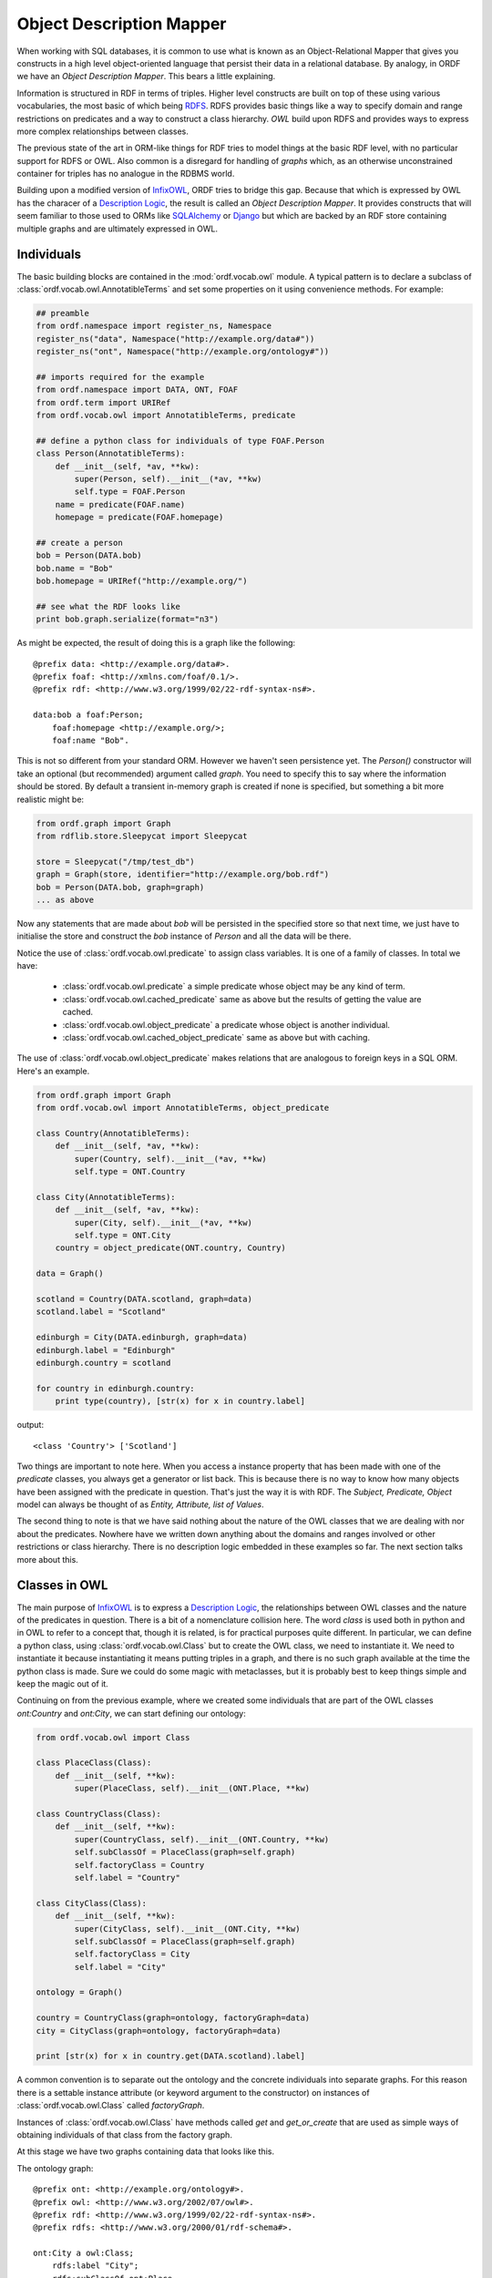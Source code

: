 Object Description Mapper
=========================

When working with SQL databases, it is common to use what is known as an
Object-Relational Mapper that gives you constructs in a high level 
object-oriented language that persist their data in a relational
database. By analogy, in ORDF we have an *Object Description Mapper*.
This bears a little explaining.

Information is structured in RDF in terms of triples. Higher level
constructs are built on top of these using various vocabularies,
the most basic of which being `RDFS`_. RDFS provides basic things
like a way to specify domain and range restrictions on predicates
and a way to construct a class hierarchy. `OWL` build upon RDFS
and provides ways to express more complex relationships between
classes.

The previous state of the art in ORM-like things for RDF tries to
model things at the basic RDF level, with no particular support for
RDFS or OWL. Also common is a disregard for handling of *graphs*
which, as an otherwise unconstrained container for triples has no
analogue in the RDBMS world.

Building upon a modified version of `InfixOWL`_, ORDF tries to 
bridge this gap. Because that which is expressed by OWL has the
characer of a `Description Logic`_, the result is called an
*Object Description Mapper*. It provides constructs that will 
seem familiar to those used to ORMs like `SQLAlchemy`_ or
`Django`_ but which are backed by an RDF store containing multiple
graphs and are ultimately expressed in OWL.

Individuals
-----------

The basic building blocks are contained in the :mod:`ordf.vocab.owl`
module. A typical pattern is to declare a subclass of
:class:`ordf.vocab.owl.AnnotatibleTerms` and set some properties on it using
convenience methods. For example:

.. code-block:: python


   ## preamble
   from ordf.namespace import register_ns, Namespace
   register_ns("data", Namespace("http://example.org/data#"))
   register_ns("ont", Namespace("http://example.org/ontology#"))

   ## imports required for the example   
   from ordf.namespace import DATA, ONT, FOAF
   from ordf.term import URIRef
   from ordf.vocab.owl import AnnotatibleTerms, predicate

   ## define a python class for individuals of type FOAF.Person
   class Person(AnnotatibleTerms):
       def __init__(self, *av, **kw):
           super(Person, self).__init__(*av, **kw)
	   self.type = FOAF.Person
       name = predicate(FOAF.name)
       homepage = predicate(FOAF.homepage)

   ## create a person
   bob = Person(DATA.bob)
   bob.name = "Bob"
   bob.homepage = URIRef("http://example.org/")

   ## see what the RDF looks like
   print bob.graph.serialize(format="n3")

As might be expected, the result of doing this is a graph like the 
following::

    @prefix data: <http://example.org/data#>.
    @prefix foaf: <http://xmlns.com/foaf/0.1/>.
    @prefix rdf: <http://www.w3.org/1999/02/22-rdf-syntax-ns#>.

    data:bob a foaf:Person;
        foaf:homepage <http://example.org/>;
        foaf:name "Bob". 

This is not so different from your standard ORM. However we haven't seen
persistence yet. The *Person()* constructor will take an optional (but
recommended) argument called *graph*. You need to specify this to say
where the information should be stored. By default a transient in-memory
graph is created if none is specified, but something a bit more realistic
might be:

.. code-block:: python

   from ordf.graph import Graph
   from rdflib.store.Sleepycat import Sleepycat

   store = Sleepycat("/tmp/test_db")
   graph = Graph(store, identifier="http://example.org/bob.rdf")
   bob = Person(DATA.bob, graph=graph)
   ... as above

Now any statements that are made about *bob* will be persisted in the
specified store so that next time, we just have to initialise the store
and construct the *bob* instance of *Person* and all the data will be
there.

Notice the use of :class:`ordf.vocab.owl.predicate` to assign class
variables. It is one of a family of classes. In total we have:

    * :class:`ordf.vocab.owl.predicate` a simple predicate whose
      object may be any kind of term.
    * :class:`ordf.vocab.owl.cached_predicate` same as above but
      the results of getting the value are cached.
    * :class:`ordf.vocab.owl.object_predicate` a predicate whose
      object is another individual.
    * :class:`ordf.vocab.owl.cached_object_predicate` same as
      above but with caching.

The use of :class:`ordf.vocab.owl.object_predicate` makes relations
that are analogous to foreign keys in a SQL ORM. Here's an example.

.. code-block:: python

    from ordf.graph import Graph
    from ordf.vocab.owl import AnnotatibleTerms, object_predicate

    class Country(AnnotatibleTerms):
        def __init__(self, *av, **kw):
            super(Country, self).__init__(*av, **kw)
            self.type = ONT.Country

    class City(AnnotatibleTerms):
    	def __init__(self, *av, **kw):
	    super(City, self).__init__(*av, **kw)
	    self.type = ONT.City
	country = object_predicate(ONT.country, Country)

    data = Graph()

    scotland = Country(DATA.scotland, graph=data)
    scotland.label = "Scotland"

    edinburgh = City(DATA.edinburgh, graph=data)
    edinburgh.label = "Edinburgh"
    edinburgh.country = scotland

    for country in edinburgh.country:
        print type(country), [str(x) for x in country.label]

output::

    <class 'Country'> ['Scotland']

Two things are important to note here. When you access a instance property that
has been made with one of the *predicate* classes, you always get a generator
or list back. This is because there is no way to know how many objects have
been assigned with the predicate in question. That's just the way it is with
RDF. The *Subject, Predicate, Object* model can always be thought of as
*Entity, Attribute, list of Values*.

The second thing to note is that we have said nothing about the nature of
the OWL classes that we are dealing with nor about the predicates. Nowhere
have we written down anything about the domains and ranges involved or 
other restrictions or class hierarchy. There is no description logic 
embedded in these examples so far. The next section talks more about this.

Classes in OWL
--------------

The main purpose of `InfixOWL`_ is to express a `Description Logic`_, the 
relationships between OWL classes and the nature of the predicates in 
question. There is a bit of a nomenclature collision here. The word *class*
is used both in python and in OWL to refer to a concept that, though it
is related, is for practical purposes quite different. In particular, we
can define a python class, using :class:`ordf.vocab.owl.Class` but to 
create the OWL class, we need to instantiate it. We need to instantiate
it because instantiating it means putting triples in a graph, and there
is no such graph available at the time the python class is made. Sure we
could do some magic with metaclasses, but it is probably best to keep 
things simple and keep the magic out of it.

Continuing on from the previous example, where we created some individuals
that are part of the OWL classes *ont:Country* and *ont:City*, we can start
defining our ontology:

.. code-block:: python

    from ordf.vocab.owl import Class

    class PlaceClass(Class):
        def __init__(self, **kw):
	    super(PlaceClass, self).__init__(ONT.Place, **kw)

    class CountryClass(Class):
        def __init__(self, **kw):
	    super(CountryClass, self).__init__(ONT.Country, **kw)
	    self.subClassOf = PlaceClass(graph=self.graph)
	    self.factoryClass = Country
	    self.label = "Country"

    class CityClass(Class):
        def __init__(self, **kw):
	    super(CityClass, self).__init__(ONT.City, **kw)
	    self.subClassOf = PlaceClass(graph=self.graph)
	    self.factoryClass = City
	    self.label = "City"

    ontology = Graph()

    country = CountryClass(graph=ontology, factoryGraph=data)
    city = CityClass(graph=ontology, factoryGraph=data)

    print [str(x) for x in country.get(DATA.scotland).label]

A common convention is to separate out the ontology and the concrete individuals
into separate graphs. For this reason there is a settable instance attribute (or
keyword argument to the constructor) on instances of :class:`ordf.vocab.owl.Class`
called *factoryGraph*.

Instances of :class:`ordf.vocab.owl.Class` have methods called *get* and
*get_or_create* that are used as simple ways of obtaining individuals of that
class from the factory graph.

At this stage we have two graphs containing data that looks like this.

The ontology graph::

    @prefix ont: <http://example.org/ontology#>.
    @prefix owl: <http://www.w3.org/2002/07/owl#>.
    @prefix rdf: <http://www.w3.org/1999/02/22-rdf-syntax-ns#>.
    @prefix rdfs: <http://www.w3.org/2000/01/rdf-schema#>.

    ont:City a owl:Class;
        rdfs:label "City";
        rdfs:subClassOf ont:Place. 

    ont:Country a owl:Class;
        rdfs:label "Country";
        rdfs:subClassOf ont:Place. 

    ont:Place a owl:Class. 

The data graph::

    @prefix data: <http://example.org/data#>.
    @prefix ont: <http://example.org/ontology#>.
    @prefix rdf: <http://www.w3.org/1999/02/22-rdf-syntax-ns#>.
    @prefix rdfs: <http://www.w3.org/2000/01/rdf-schema#>.

    data:edinburgh a ont:City;
        rdfs:label "Edinburgh";
        ont:country data:scotland. 

    data:scotland a ont:Country;
        rdfs:label "Scotland". 

Queries and Filters
-------------------

Let's add another country to the data graph,

.. code-block:: python

    russia = Country(DATA.russia, graph=data)
    russia.label = "Russia"

We've seen how the :meth:`ordf.vocab.owl.Class.get` method works, but what if
we want to retrieve something where we don't know the subject URI? We can
do this if we have `Telescope`_ installed. Unfortunately this only works at
the moment with older (2.4.X) rdflib.

.. code-block:: python

    from ordf.namespace import RDFS
    from ordf.term import Literal
    from telescope import v

    for c in country.filter((v.id, RDFS.label, Literal("Russia"))):
        print [str(x) for x in c.label]

If you would rather have the SPARQL query that is used to select individuals
by identifier, you can use the :meth:`ordf.vocab.owl.Class.query` method
instead of :meth:`ordf.vocab.owl.Class.filter`:

.. code-block:: python

   q = country.query((v.id, RDFS.label, Literal("Russia")))
   print q.compile()

will produce output like::
          
    SELECT DISTINCT ?id
    WHERE {
        ?id <http://www.w3.org/1999/02/22-rdf-syntax-ns#type> <http://example.org/> . 
        ?id <http://www.w3.org/2000/01/rdf-schema#label> "Russia" 
    }

Being able to access the query directly is useful if you are working with
a back-end triple store (e.g. `4store`_) that might be able to process SPARQL
queries faster than going through RDFLib. You can then do something like,

.. code-block:: python

   from py4s import FourStore
   from ordf.graph import ConjunctiveGraph

   store = FourStore("somekb,soft_limit=-1")
   data = ConjunctiveGraph(store)

   country = CountryClass(graph=ontology, factoryGraph=data)

   q = country.query((v.id, RDFS.label, Literal("Russia")))
   results = [country.get(ident)
              for ident, in store.query(q.compile())]

This is particularly helpful for complex queries involving unions or large
potential result sets where processing the *DISTINCT* operator with RDFLib
might be prohibitively expensive.


Description Logic
-----------------

Given the definitions above, we might expect that we can find places in a
generic way but unfortunately,

.. code-block:: python

   >>> places = PlaceClass(graph=ontology, factoryGraph=data)
   >>> places.get(DATA.edinburgh)
   Traceback (most recent call last):
     raise KeyError("no individual %s with type %s" % (identifier, self.identifier))
   KeyError: u'no individual http://example.org/edinburgh with type http://example.org/Place'

With a little bit of preparation, however, this can be made to work. There
are two strategies for doing this. The first, and simplest, is called
forward chaining. What this means is that all facts that can be inferred
from the ontology and data are added to the data graph:

.. code-block:: python

    from FuXi.Rete.RuleStore import SetupRuleStore
    from FuXi.Rete.Util import generateTokenSet

    rule_store, rule_graph, network = SetupRuleStore(makeNetwork=True)
    network.reset(data)
    network.setupDescriptionLogicProgramming(ontology)
    network.feedFactsToAdd(generateTokenSet(data))

    assert places.get(DATA.scotland) == scotland
    assert places.get(DATA.edinburgh) == edinburgh

Mind that this inferencing step can be processor intensive as well as
data intensive if the ontology is complex and there are lots of facts that
can be inferred.

The call to *network.reset()* causes the Rete network to add inferred
facts to the data graph. the *setupDescriptionLogicProgramming* transforms
the ontology into Horn rules and the *feedFactsToAdd* passes all of the 
known facts that exist in the data graph through the network. The result
is that *data* now contains::

    @prefix data: <http://example.org/data#>.
    @prefix ont: <http://example.org/ontology#>.
    @prefix rdf: <http://www.w3.org/1999/02/22-rdf-syntax-ns#>.
    @prefix rdfs: <http://www.w3.org/2000/01/rdf-schema#>.

    data:edinburgh a ont:City,
            ont:Place;
        rdfs:label "Edinburgh";
        ont:country data:scotland. 

    data:scotland a ont:Country,
            ont:Place;
        rdfs:label "Scotland". 

    data:russia a ont:Country,
            ont:Place;
        rdfs:label "Russia".

The second strategy is backward chaining and is a little more complex to
set up. The advantage is that any required facts that are not explicitly
in the data graph are computed on the fly so don't take up extra disk 
space, and also that the required facts are dependent on the query so
irrelevant facts won't be deduced. The disadvantage is greater CPU overhead
at query time, and the aforementioned complexity with setting it up.

*... To be continued*

.. _RDFS: http://www.w3.org/TR/rdf-schema/
.. _OWL: http://www.w3.org/TR/owl-overview/
.. _InfixOWL: http://code.google.com/p/fuxi/wiki/InfixOwl
.. _Description Logic: http://en.wikipedia.org/wiki/Description_logic
.. _SQLAlchemy: http://www.sqlalchemy.org/
.. _Django: http://www.djangoproject.com/
.. _Telescope: https://bitbucket.org/exogen/telescope
.. _4store: http://4store.org/

